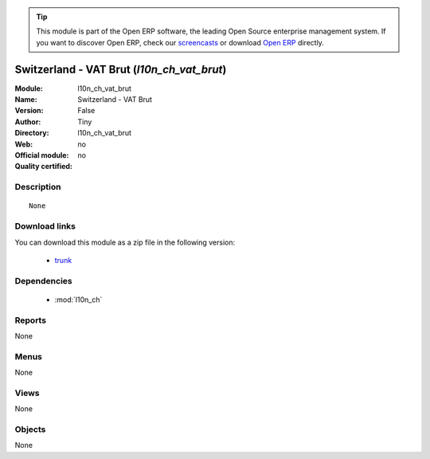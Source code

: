 
.. module:: l10n_ch_vat_brut
    :synopsis: Switzerland - VAT Brut 
    :noindex:
.. 

.. raw:: html

      <br />
    <link rel="stylesheet" href="../_static/hide_objects_in_sidebar.css" type="text/css" />

.. tip:: This module is part of the Open ERP software, the leading Open Source 
  enterprise management system. If you want to discover Open ERP, check our 
  `screencasts <href="http://openerp.tv>`_ or download 
  `Open ERP <href="http://openerp.com>`_ directly.

.. raw:: html

    <div class="js-kit-rating" title="" permalink="" standalone="yes" path="/l10n_ch_vat_brut"></div>
    <script src="http://js-kit.com/ratings.js"></script>

Switzerland - VAT Brut (*l10n_ch_vat_brut*)
===========================================
:Module: l10n_ch_vat_brut
:Name: Switzerland - VAT Brut
:Version: False
:Author: Tiny
:Directory: l10n_ch_vat_brut
:Web: 
:Official module: no
:Quality certified: no

Description
-----------

::

  None

Download links
--------------

You can download this module as a zip file in the following version:

  * `trunk </download/modules/trunk/l10n_ch_vat_brut.zip>`_


Dependencies
------------

 * :mod:`l10n_ch`

Reports
-------

None


Menus
-------


None


Views
-----


None



Objects
-------

None
